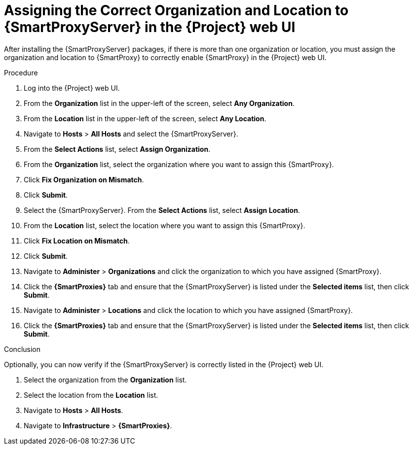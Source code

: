 [id="assigning-organization-location-capsule-server_{context}"]

= Assigning the Correct Organization and Location to {SmartProxyServer} in the {Project} web UI

After installing the {SmartProxyServer} packages, if there is more than one organization or location, you must assign the organization and location to {SmartProxy} to correctly enable {SmartProxy} in the {Project} web UI.

.Procedure

. Log into the {Project} web UI.
. From the *Organization* list in the upper-left of the screen, select *Any Organization*.
. From the *Location* list in the upper-left of the screen, select *Any Location*.
. Navigate to *Hosts* > *All Hosts* and select the {SmartProxyServer}. 
. From the *Select Actions* list, select *Assign Organization*. 
. From the *Organization* list, select the organization where you want to assign this {SmartProxy}. 
. Click *Fix Organization on Mismatch*. 
. Click *Submit*. 
. Select the {SmartProxyServer}. From the *Select Actions* list, select *Assign Location*.
. From the *Location* list, select the location where you want to assign this {SmartProxy}.
. Click *Fix Location on Mismatch*.
. Click *Submit*.
. Navigate to *Administer* > *Organizations* and click the organization to which you have assigned {SmartProxy}.
. Click the *{SmartProxies}* tab and ensure that the {SmartProxyServer} is listed under the *Selected items* list, then click *Submit*.
. Navigate to *Administer* > *Locations* and click the location to which you have assigned {SmartProxy}.
. Click the *{SmartProxies}* tab and ensure that the {SmartProxyServer} is listed under the *Selected items* list, then click *Submit*.

.Conclusion

Optionally, you can now verify if the {SmartProxyServer} is correctly listed in the {Project} web UI.

. Select the organization from the *Organization* list.
. Select the location from the *Location* list.
. Navigate to *Hosts* > *All Hosts*.
. Navigate to *Infrastructure* > *{SmartProxies}*.
